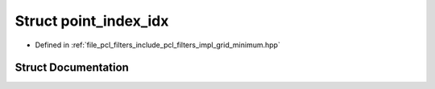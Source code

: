 .. _exhale_struct_structpoint__index__idx:

Struct point_index_idx
======================

- Defined in :ref:`file_pcl_filters_include_pcl_filters_impl_grid_minimum.hpp`


Struct Documentation
--------------------


.. doxygenstruct:: point_index_idx
   :members:
   :protected-members:
   :undoc-members: